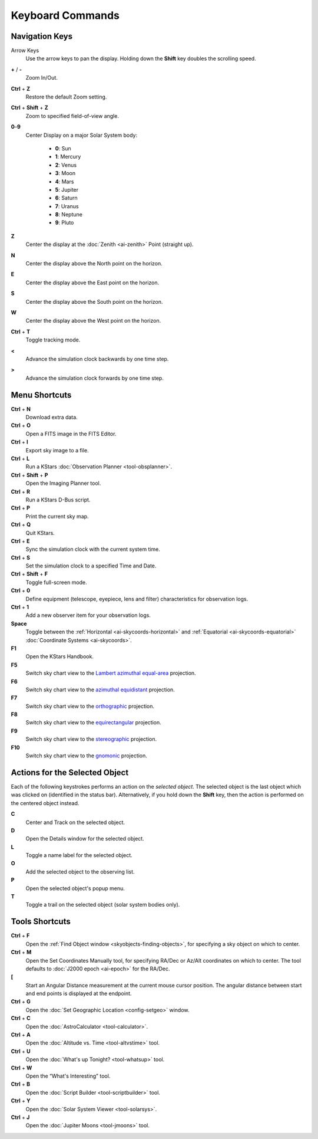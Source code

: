 Keyboard Commands
=================

.. _kstars-keys-nav-keys:

Navigation Keys
-----------------

Arrow Keys
  Use the arrow keys to pan the display. Holding down the **Shift** key doubles the scrolling speed.

**+** / **-**
  Zoom In/Out.

**Ctrl** + **Z**
  Restore the default Zoom setting.

**Ctrl** + **Shift** + **Z**
  Zoom to specified field-of-view angle.

**0**–**9**
  Center Display on a major Solar System body:

     -  **0**: Sun

     -  **1**: Mercury

     -  **2**: Venus

     -  **3**: Moon

     -  **4**: Mars

     -  **5**: Jupiter

     -  **6**: Saturn

     -  **7**: Uranus

     -  **8**: Neptune

     -  **9**: Pluto

**Z**
  Center the display at the :doc:`Zenith  <ai-zenith>` Point (straight up).

**N**
  Center the display above the North point on the horizon.

**E**
  Center the display above the East point on the horizon.

**S**
  Center the display above the South point on the horizon.

**W**
  Center the display above the West point on the horizon.

**Ctrl** + **T**
  Toggle tracking mode.

**<**
  Advance the simulation clock backwards by one time step.

**>**
  Advance the simulation clock forwards by one time step.

.. _kstars-keys-menu-short:

Menu Shortcuts
---------------

**Ctrl** + **N**
  Download extra data.

**Ctrl** + **O**
  Open a FITS image in the FITS Editor.

**Ctrl** + **I**
  Export sky image to a file.

**Ctrl** + **L**
  Run a KStars :doc:`Observation Planner  <tool-obsplanner>`.

**Ctrl** + **Shift** + **P**
  Open the Imaging Planner tool.

**Ctrl** + **R**
  Run a KStars D-Bus script.

**Ctrl** + **P**
  Print the current sky map.

**Ctrl** + **Q**
  Quit KStars.

**Ctrl** + **E**
  Sync the simulation clock with the current system time.

**Ctrl** + **S**
  Set the simulation clock to a specified Time and Date.

**Ctrl** + **Shift** + **F**
  Toggle full-screen mode.

**Ctrl** + **0**
  Define equipment (telescope, eyepiece, lens and filter) characteristics for observation logs.

**Ctrl** + **1**
  Add a new observer item for your observation logs.

**Space**
  Toggle between the :ref:`Horizontal  <ai-skycoords-horizontal>` and :ref:`Equatorial  <ai-skycoords-equatorial>` :doc:`Coordinate Systems  <ai-skycoords>`.

**F1**
  Open the KStars Handbook.

**F5**
  Switch sky chart view to the `Lambert azimuthal equal-area <https://en.wikipedia.org/wiki/Lambert_azimuthal_equal-area_projection>`__
  projection.

**F6**
  Switch sky chart view to the `azimuthal equidistant <https://en.wikipedia.org/wiki/Azimuthal_equidistant_projection>`__ projection.

**F7**
  Switch sky chart view to the `orthographic <https://en.wikipedia.org/wiki/Orthographic_projection_(cartography)>`__ projection.

**F8**
  Switch sky chart view to the
  `equirectangular <https://en.wikipedia.org/wiki/Equirectangular_projection>`__ projection.

**F9**
  Switch sky chart view to the `stereographic <https://en.wikipedia.org/wiki/Stereographic_projection>`__ projection.

**F10**
  Switch sky chart view to the `gnomonic <https://en.wikipedia.org/wiki/Gnomonic_projection>`__ projection.

.. _kstars-keys-actions:
   
Actions for the Selected Object
--------------------------------

Each of the following keystrokes performs an action on the *selected object*. The selected object is the last object which was clicked on (identified in the status bar).  Alternatively, if you hold down the **Shift** key, then the action is performed on the centered object instead.

**C**
  Center and Track on the selected object.

**D**
  Open the Details window for the selected object.

**L**
  Toggle a name label for the selected object.

**O**
  Add the selected object to the observing list.

**P**
  Open the selected object's popup menu.

**T**
  Toggle a trail on the selected object (solar system bodies only).

.. _kstars_keys-tools-short:
   
Tools Shortcuts
----------------

**Ctrl** + **F**
  Open the :ref:`Find Object window  <skyobjects-finding-objects>`, for specifying a sky object on which to center.

**Ctrl** + **M**
  Open the Set Coordinates Manually tool, for specifying RA/Dec or Az/Alt coordinates on which to center. The tool defaults to :doc:`J2000 epoch  <ai-epoch>` for the RA/Dec.

**[**
  Start an Angular Distance measurement at the current mouse cursor position. The angular distance between start and end points is displayed at the endpoint.

**Ctrl** + **G**
  Open the :doc:`Set Geographic Location  <config-setgeo>` window.

**Ctrl** + **C**
  Open the :doc:`AstroCalculator  <tool-calculator>`.

**Ctrl** + **A**
  Open the :doc:`Altitude vs. Time  <tool-altvstime>`
  tool.

**Ctrl** + **U**
  Open the :doc:`What's up Tonight?  <tool-whatsup>`
  tool.

**Ctrl** + **W**
  Open the “What's Interesting” tool.

**Ctrl** + **B**
  Open the :doc:`Script Builder  <tool-scriptbuilder>`
  tool.

**Ctrl** + **Y**
  Open the :doc:`Solar System Viewer  <tool-solarsys>`.

**Ctrl** + **J**
  Open the :doc:`Jupiter Moons  <tool-jmoons>` tool.


